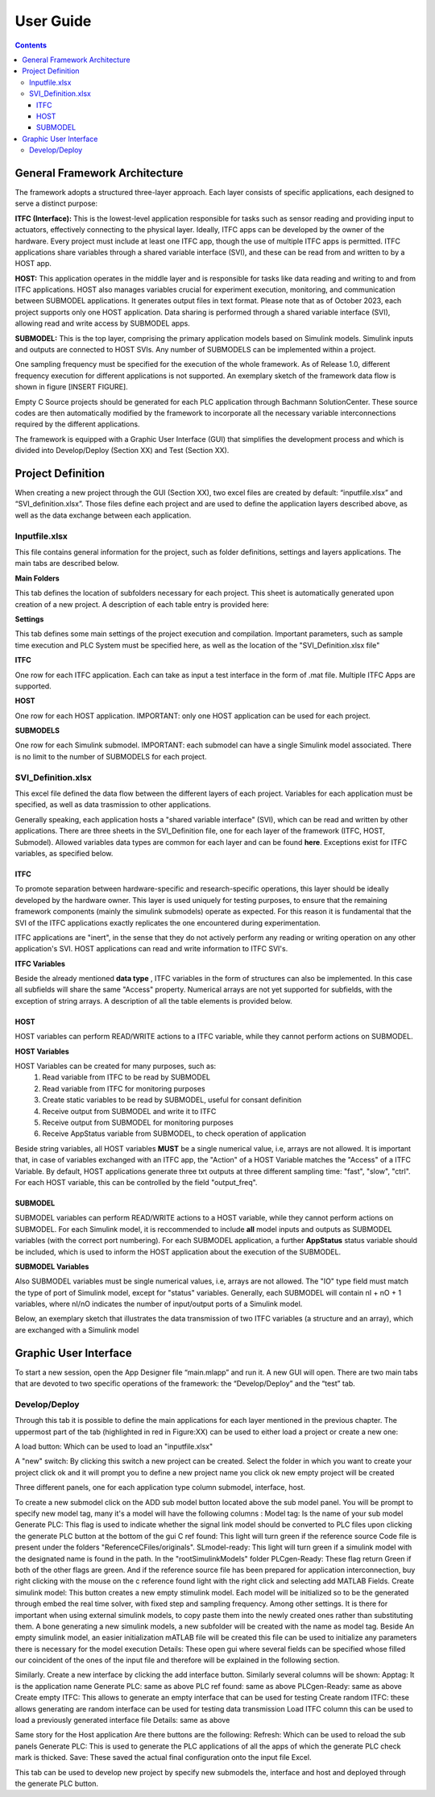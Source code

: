 User Guide
===========

.. contents::

General Framework Architecture
------------------------------

The framework adopts a structured three-layer approach. Each layer consists of specific applications, each designed to serve a distinct purpose:

**ITFC (Interface):**
This is the lowest-level application responsible for tasks such as sensor reading and providing input to actuators, effectively connecting to the physical layer. Ideally, ITFC apps can be developed by the owner of the hardware. Every project must include at least one ITFC app, though the use of multiple ITFC apps is permitted. ITFC applications share variables through a shared variable interface (SVI), and these can be read from and written to by a HOST app.

**HOST:**
This application operates in the middle layer and is responsible for tasks like data reading and writing to and from ITFC applications. HOST also manages variables crucial for experiment execution, monitoring, and communication between SUBMODEL applications. It generates output files in text format. Please note that as of October 2023, each project supports only one HOST application. Data sharing is performed through a shared variable interface (SVI), allowing read and write access by SUBMODEL apps.

**SUBMODEL:**
This is the top layer, comprising the primary application models based on Simulink models. Simulink inputs and outputs are connected to HOST SVIs. Any number of SUBMODELS can be implemented within a project.

One sampling frequency must be specified for the execution of the whole framework. As of Release 1.0, different frequency execution for different applications is not supported. An exemplary sketch of the framework data flow is shown in figure [INSERT FIGURE].

Empty C Source projects should be generated for each PLC application through Bachmann SolutionCenter. These source codes are then automatically modified by the framework to incorporate all the necessary variable interconnections required by the different applications.

The framework is equipped with a Graphic User Interface (GUI) that simplifies the development process and which is divided into Develop/Deploy (Section XX) and Test (Section XX).



Project Definition
-----------------------

When creating a new project through the GUI (Section XX), two excel files are created by default: “inputfile.xlsx” and “SVI_definition.xlsx”. Those files define each project and are used to define the application layers described above, as well as the data exchange between each application.

Inputfile.xlsx
~~~~~~~~~~~~~~~~~

This file contains general information for the project, such as folder definitions,  settings and layers applications.
The main tabs are described below.

**Main Folders** 

This tab defines the location of subfolders necessary for each project. This sheet is automatically generated upon creation of a new project. A description of each table entry is provided here:


.. csv-table:: Inputfile - Main Folders sheet
   :file: inputfile_description_mainfolders.csv
   :widths: 30, 30, 40
   :header-rows: 1

**Settings** 

This tab defines some main settings of the project execution and compilation. Important parameters, such as sample time execution and PLC System must be specified here, as well as the location of the "SVI_Definition.xlsx file"

.. csv-table:: Inputfile - Settings sheet
   :file: inputfile_settings.csv
   :widths: 30, 30, 40
   :header-rows: 1

**ITFC** 

One row for each ITFC application. Each can take as input a test interface in the form of .mat file. Multiple ITFC Apps are supported. 

.. csv-table:: Inputfile - ITFC sheet
   :file: inputfile_itfc.csv
   :widths: 30, 30, 40
   :header-rows: 1

**HOST** 

One row for each HOST application. IMPORTANT: only one HOST application can be used for each project. 

.. csv-table:: Inputfile - HOST sheet
   :file: inputfile_host.csv
   :widths: 30, 30, 40
   :header-rows: 1

**SUBMODELS** 

One row for each Simulink submodel. IMPORTANT: each submodel can have a single Simulink model associated. There is no limit to the number of SUBMODELS for each project. 

.. csv-table::  Inputfile - SUBMODELS sheet
   :file: inputfile_submodel.csv
   :widths: 30, 30, 40
   :header-rows: 1


SVI_Definition.xlsx
~~~~~~~~~~~~~~~~~~~~~~~~~~~~~~~~~~

This excel file defined the data flow between the different layers of each project. Variables for each application must be specified, as well as data trasmission to other applications. 

Generally speaking, each application hosts a "shared variable interface" (SVI), which can be read and written by other applications. There are three sheets in the SVI_Definition file, one for each layer of the framework (ITFC, HOST, Submodel). Allowed variables data types are common for each layer and can be found **here**. Exceptions exist for ITFC variables, as specified below.

ITFC
""""""""

To promote separation between hardware-specific and research-specific operations, this layer should be ideally developed by the hardware owner. This layer is used uniquely for testing purposes, to ensure that the remaining framework components (mainly the simulink submodels) operate as expected. For this reason it is fundamental that the SVI of the ITFC applications exactly replicates the one encountered during experimentation. 

ITFC applications are "inert", in the sense that they do not actively perform any reading or writing operation on any other application's SVI. HOST applications can read and write information to ITFC SVI's. 

**ITFC Variables** 

Beside the already mentioned **data type** , ITFC variables in the form of structures can also be implemented. In this case all subfields will share the same "Access" property. Numerical arrays are not yet supported for subfields, with the exception of string arrays. A description of all the table elements is provided below.

.. csv-table::  SVI_Definition - ITFC sheet
   :file: svi_definition_itfc.csv
   :widths: 30, 30, 40
   :header-rows: 1



HOST
""""""""

HOST variables can perform READ/WRITE actions to a ITFC variable, while they cannot perform actions on SUBMODEL.

**HOST Variables** 

HOST Variables can be created for many purposes, such as:
   (1) Read variable from ITFC to be read by SUBMODEL
   (2) Read variable from ITFC for monitoring purposes
   (3) Create static variables to be read by SUBMODEL, useful for consant definition
   (4) Receive output from SUBMODEL and write it to ITFC
   (5) Receive output from SUBMODEL for monitoring purposes
   (6) Receive AppStatus variable from SUBMODEL, to check operation of application

Beside string variables, all HOST variables **MUST** be a single numerical value, i.e, arrays are not allowed.
It is important that, in case of variables exchanged with an ITFC app, the "Action" of a HOST Variable matches the "Access" of a ITFC Variable. By default, HOST applications generate three txt outputs at three different sampling time: "fast", "slow", "ctrl". For each HOST variable, this can be controlled by the field "output_freq".

.. csv-table::  SVI_Definition - HOST sheet
   :file: svi_definition_host.csv
   :widths: 30, 30, 40
   :header-rows: 1

SUBMODEL
""""""""

SUBMODEL variables can perform READ/WRITE actions to a HOST variable, while they cannot perform actions on SUBMODEL. For each Simulink model, it is reccommended to include **all** model inputs and outputs as SUBMODEL variables (with the correct port numbering). For each SUBMODEL application, a further **AppStatus** status variable should be included, which is used to inform the HOST application about the execution of the SUBMODEL.

**SUBMODEL Variables** 

Also SUBMODEL variables must be single numerical values, i.e, arrays are not allowed. The "IO" type field must match the type of port of Simulink model, except for "status" variables. Generally, each SUBMODEL will contain nI + nO + 1 variables, where nI/nO indicates the number of input/output ports of a Simulink model. 

.. csv-table::  SVI_Definition - SUBMODELS sheet
   :file: svi_definition_submodels.csv
   :widths: 30, 30, 40
   :header-rows: 1

Below, an exemplary sketch that illustrates the data transmission of two ITFC variables (a structure and an array), which are exchanged with a Simulink model

.. image:: images/org_chart.png
   :width: 1000



Graphic User Interface
-----------------------

To start a new session, open the App Designer file “main.mlapp” and run it. A new GUI will open. There are two main tabs that are devoted to two specific operations of the framework: the “Develop/Deploy” and the “test” tab. 

Develop/Deploy
~~~~~~~~~~~~~~~~~~~~~~~~~~~~~~~~~~

Through this tab it is possible to define the main applications for each layer mentioned in the previous chapter. The uppermost part of the tab (highlighted in red in Figure:XX) can be used to either load a project or create a new one:

.. image:: images/paldd_1.png
   :width: 1000


A load button: Which can be used to load an "inputfile.xlsx" 

A "new" switch: By clicking this switch a new project can be created. Select the folder in which you want to create your project click ok and it will prompt you to define a new project name you click ok new empty project will be created 

Three different panels, one for each application type column submodel, interface, host. 

To create a new submodel click on the ADD sub model button located above the sub model panel. You will be prompt to specify new model tag, many it's a model will have the following columns :
Model tag: Is the name of your sub model 
Generate PLC: This flag is used to indicate whether the signal link model should be converted to PLC files upon clicking the generate PLC button at the bottom of the gui 
C ref found: This light will turn green if the reference source Code file is present under the folders "ReferenceCFiles/originals". 
SLmodel-ready: This light will turn green if a simulink model with the designated name is found in the path. In the "root\SimulinkModels" folder 
PLCgen-Ready: These flag return Green if both of the other flags are green. And if the reference source file has been prepared for application interconnection, buy right clicking with the mouse on the c reference found light with the right click and selecting add MATLAB Fields.
Create simulink model: This button creates a new empty stimulink model. Each model will be initialized so to be the generated through embed the real time solver, with fixed step and sampling frequency. Among other settings. It is there for important when using external simulink models, to copy paste them into the newly created ones rather than substituting them. A bone generating a new simulink models, a new subfolder will be created with the name as model tag. Beside An empty simulink model, an easier initialization mATLAB file will be created this file can be used to initialize any parameters there is necessary for the model execution 
Details: These open gui where several fields can be specified whose filled our coincident of the ones of the input file and therefore will be explained in the following section.

Similarly. Create a new interface by clicking the add interface button. Similarly several columns will be shown: 
Apptag: It is the application name
Generate PLC: same as above
PLC ref found: same as above
PLCgen-Ready: same as above
Create empty ITFC: This allows to generate an empty interface that can be used for testing 
Create random ITFC: these allows generating are random interface can be used for testing data transmission 
Load ITFC column this can be used to load a previously generated interface file 
Details: same as above 

Same story for the Host application
Are there buttons are the following:
Refresh: Which can be used to reload the sub panels 
Generate PLC: This is used to generate the PLC applications of all the apps of which the generate PLC check mark is thicked. 
Save: These saved the actual final configuration onto the input file Excel. 

This tab can be used to develop new project by specify new submodels the, interface and host and deployed through the generate PLC button.
